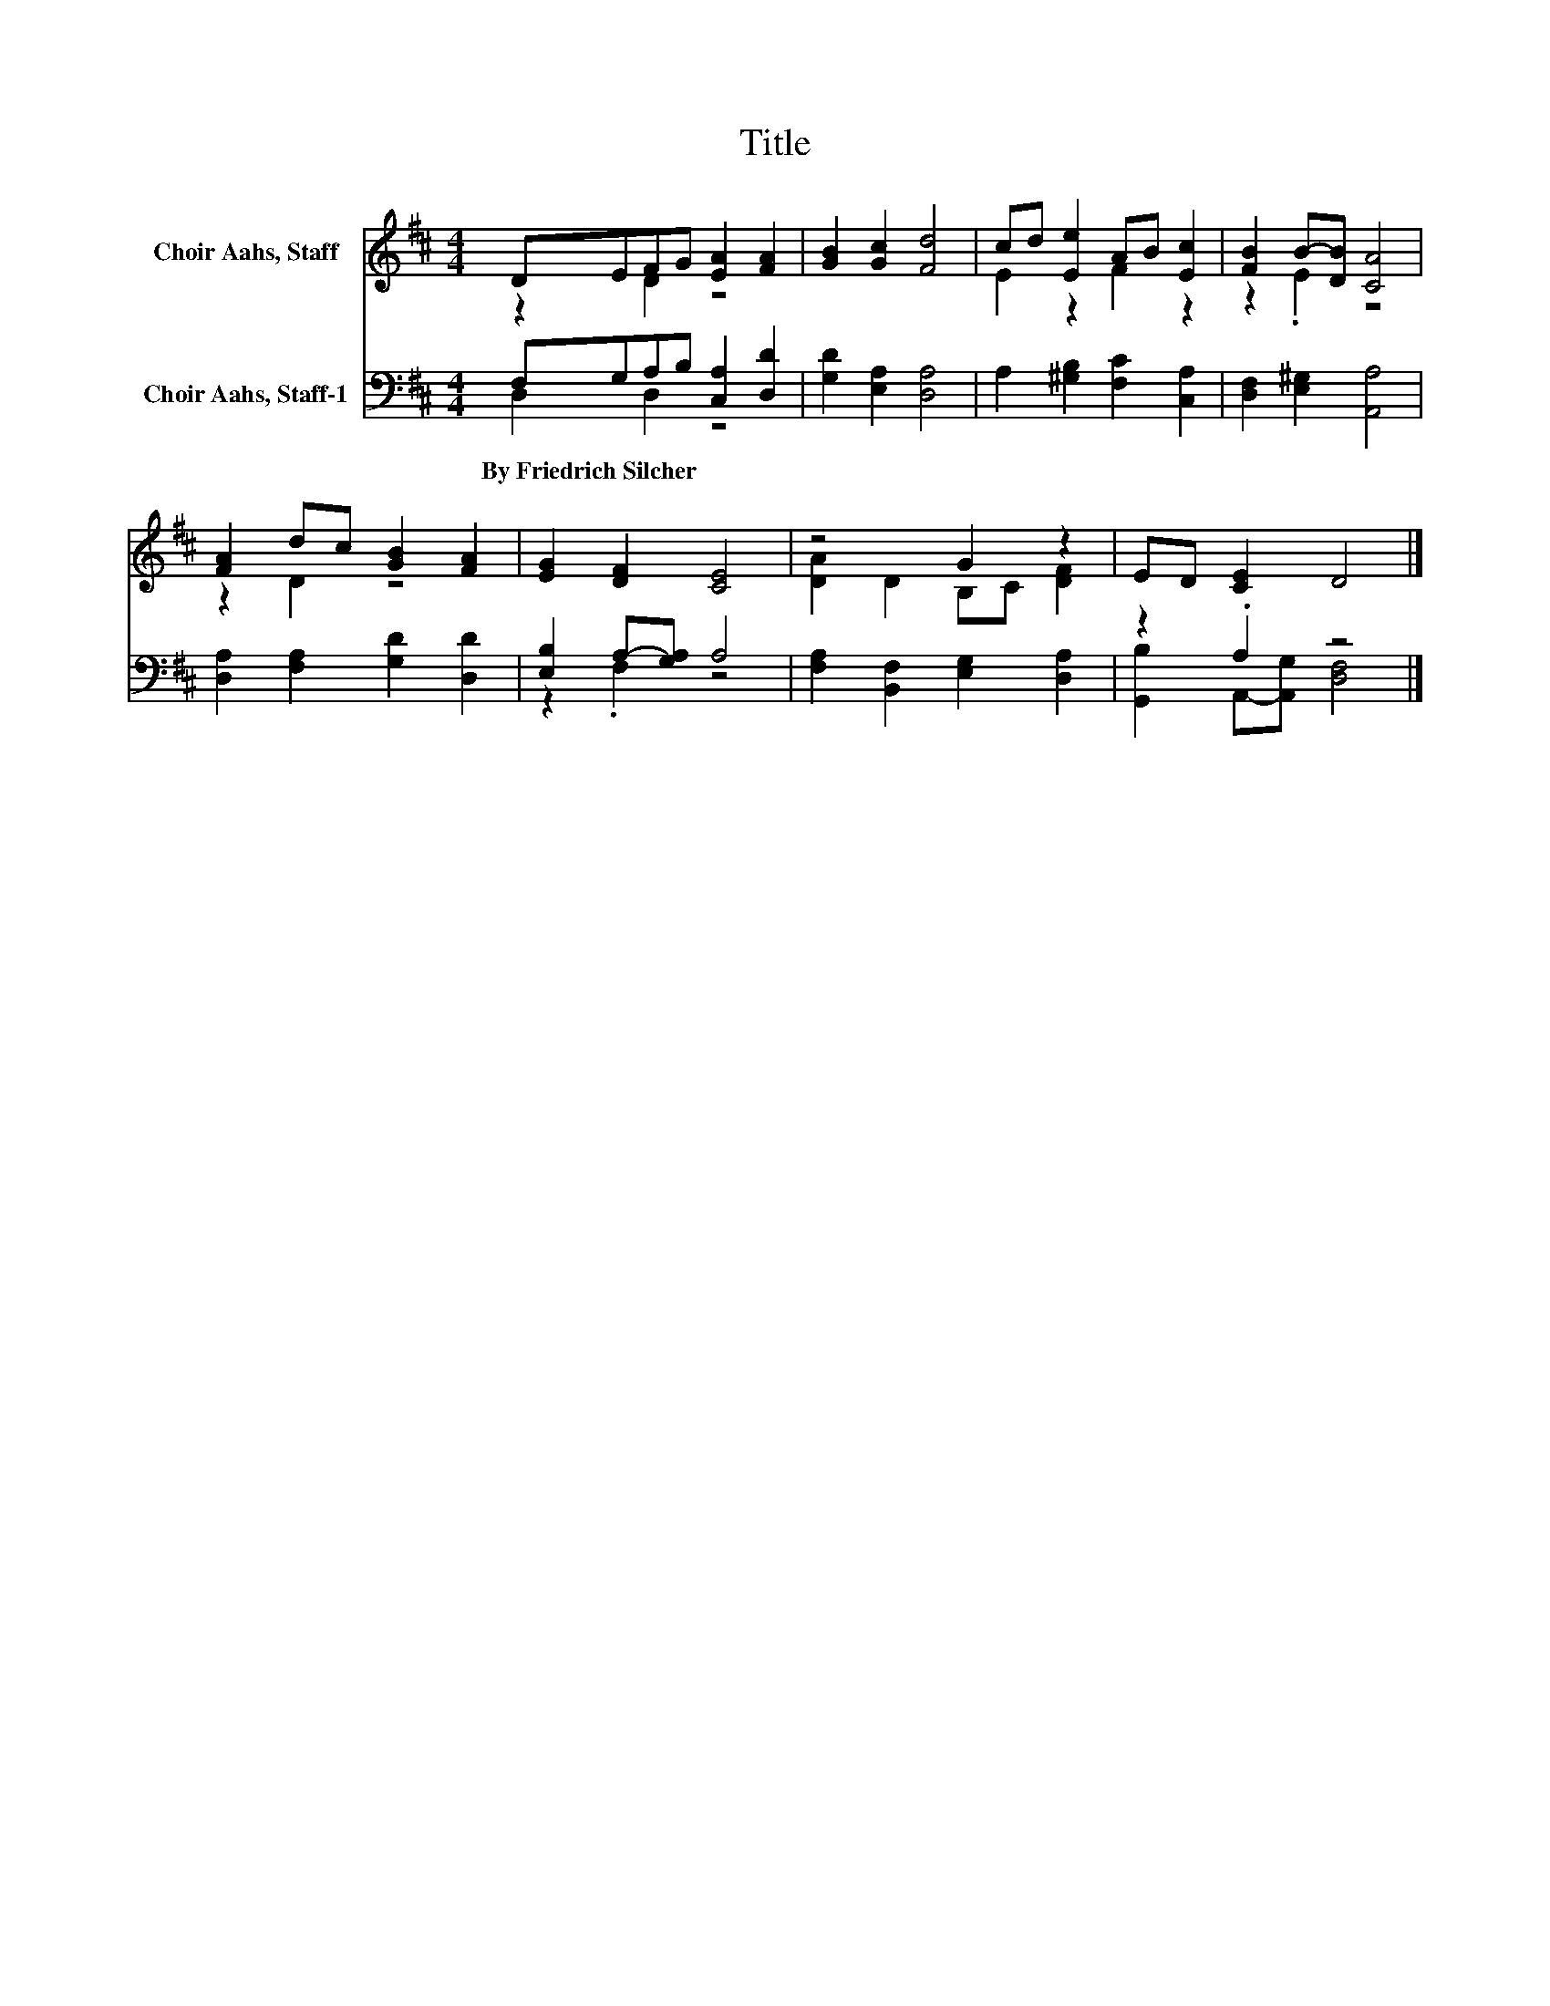 X:1
T:Title
%%score ( 1 2 ) ( 3 4 )
L:1/8
M:4/4
K:D
V:1 treble nm="Choir Aahs, Staff"
V:2 treble 
V:3 bass nm="Choir Aahs, Staff-1"
V:4 bass 
V:1
 DEFG [EA]2 [FA]2 | [GB]2 [Gc]2 [Fd]4 | cd [Ee]2 AB [Ec]2 | [FB]2 B-[DB] [CA]4 | %4
 [FA]2 dc [GB]2 [FA]2 | [EG]2 [DF]2 [CE]4 | z4 G2 z2 | ED [CE]2 D4 |] %8
V:2
 z2 D2 z4 | x8 | E2 z2 F2 z2 | z2 .E2 z4 | z2 D2 z4 | x8 | [DA]2 D2 B,C [DF]2 | x8 |] %8
V:3
 F,G,A,B, [C,A,]2 [D,D]2 | [G,D]2 [E,A,]2 [D,A,]4 | A,2 [^G,B,]2 [F,C]2 [C,A,]2 | %3
w: By~Friedrich~Silcher * * * * *|||
 [D,F,]2 [E,^G,]2 [A,,A,]4 | [D,A,]2 [F,A,]2 [G,D]2 [D,D]2 | [E,B,]2 A,-[G,A,] A,4 | %6
w: |||
 [F,A,]2 [B,,F,]2 [E,G,]2 [D,A,]2 | z2 .A,2 z4 |] %8
w: ||
V:4
 D,2 D,2 z4 | x8 | x8 | x8 | x8 | z2 .F,2 z4 | x8 | [G,,B,]2 A,,-[A,,G,] [D,F,]4 |] %8


